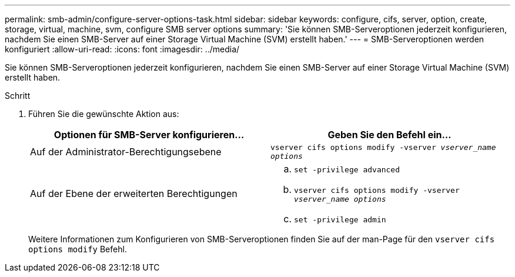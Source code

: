 ---
permalink: smb-admin/configure-server-options-task.html 
sidebar: sidebar 
keywords: configure, cifs, server, option, create, storage, virtual, machine, svm, configure SMB server options 
summary: 'Sie können SMB-Serveroptionen jederzeit konfigurieren, nachdem Sie einen SMB-Server auf einer Storage Virtual Machine (SVM) erstellt haben.' 
---
= SMB-Serveroptionen werden konfiguriert
:allow-uri-read: 
:icons: font
:imagesdir: ../media/


[role="lead"]
Sie können SMB-Serveroptionen jederzeit konfigurieren, nachdem Sie einen SMB-Server auf einer Storage Virtual Machine (SVM) erstellt haben.

.Schritt
. Führen Sie die gewünschte Aktion aus:
+
|===
| Optionen für SMB-Server konfigurieren... | Geben Sie den Befehl ein... 


 a| 
Auf der Administrator-Berechtigungsebene
 a| 
`vserver cifs options modify -vserver _vserver_name options_`



 a| 
Auf der Ebene der erweiterten Berechtigungen
 a| 
.. `set -privilege advanced`
.. `vserver cifs options modify -vserver _vserver_name options_`
.. `set -privilege admin`


|===
+
Weitere Informationen zum Konfigurieren von SMB-Serveroptionen finden Sie auf der man-Page für den `vserver cifs options modify` Befehl.


